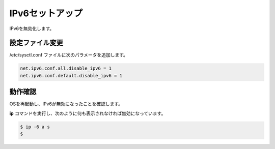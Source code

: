 **********************************************************************
IPv6セットアップ
**********************************************************************

IPv6を無効化します。

======================================================================
設定ファイル変更
======================================================================

/etc/sysctl.conf ファイルに次のパラメータを追加します。

.. code-block:: text

    net.ipv6.conf.all.disable_ipv6 = 1
    net.ipv6.conf.default.disable_ipv6 = 1

======================================================================
動作確認
======================================================================

OSを再起動し、IPv6が無効になったことを確認します。

**ip** コマンドを実行し、次のように何も表示されなければ無効になっています。

.. code-block:: bash

    $ ip -6 a s
    $
